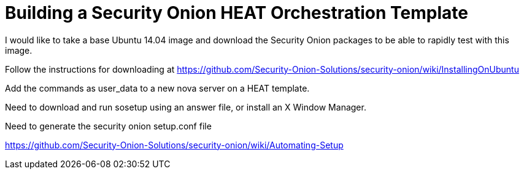 = Building a Security Onion HEAT Orchestration Template

I would like to take a base Ubuntu 14.04 image and download the Security Onion packages to be able to rapidly test with this image.

Follow the instructions for downloading at https://github.com/Security-Onion-Solutions/security-onion/wiki/InstallingOnUbuntu

Add the commands as user_data to a new nova server on a HEAT template.

Need to download and run sosetup using an answer file, or install an X Window Manager.

Need to generate the security onion setup.conf file

https://github.com/Security-Onion-Solutions/security-onion/wiki/Automating-Setup





